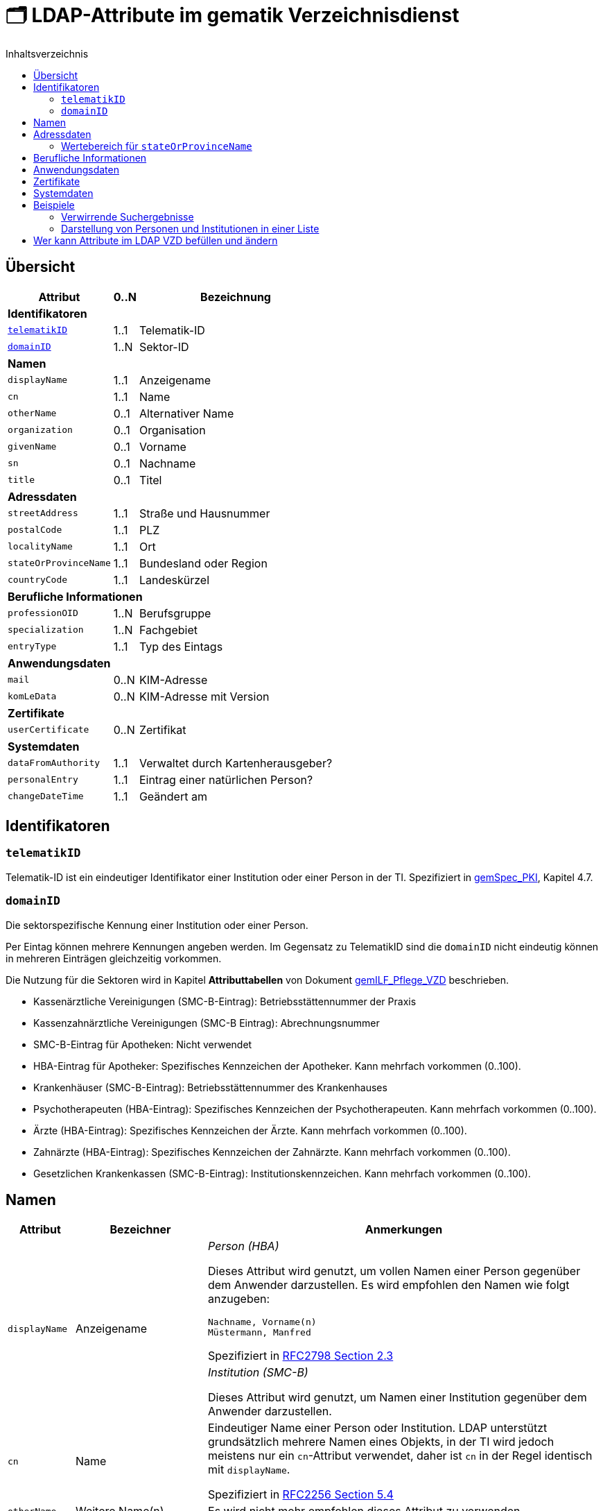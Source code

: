 = 🗂️ LDAP-Attribute im gematik Verzeichnisdienst
:toc:
:toc-title: Inhaltsverzeichnis

== Übersicht

[%autowidth.stretch]
|===
| Attribut | 0..N | Bezeichnung

3+s|Identifikatoren

m| <<telematikID>>
| 1..1
| Telematik-ID

m| <<domainID>>
| 1..N
| Sektor-ID

3+s|Namen
m| displayName
| 1..1
| Anzeigename
m| cn
| 1..1
| Name
m| otherName
| 0..1
| Alternativer Name
m| organization
| 0..1
| Organisation
m| givenName
| 0..1
| Vorname
m| sn
| 0..1
| Nachname
m| title
| 0..1
| Titel

3+s|Adressdaten
m| streetAddress
| 1..1
| Straße und Hausnummer
m| postalCode
| 1..1
| PLZ
m| localityName
| 1..1
| Ort
m| stateOrProvinceName
| 1..1
| Bundesland oder Region
m| countryCode
| 1..1
| Landeskürzel

3+s|Berufliche Informationen
m| professionOID
| 1..N
| Berufsgruppe
m| specialization
| 1..N
| Fachgebiet
m| entryType
| 1..1
| Typ des Eintags

3+s|Anwendungsdaten
m| mail
| 0..N
| KIM-Adresse

m| komLeData
| 0..N
| KIM-Adresse mit Version

3+s|Zertifikate
m| userCertificate
| 0..N
| Zertifikat

3+s|Systemdaten
m| dataFromAuthority
| 1..1
| Verwaltet durch Kartenherausgeber?
m| personalEntry
| 1..1
| Eintrag einer natürlichen Person?
m| changeDateTime
| 1..1
| Geändert am

|===

== Identifikatoren

=== `telematikID` [[telematikID]]

Telematik-ID ist ein eindeutiger Identifikator einer Institution oder einer Person in der TI.
Spezifiziert in https://fachportal.gematik.de/fachportal-import/files/gemSpec_PKI_V2.11.1.pdf[gemSpec_PKI], Kapitel 4.7.

=== `domainID` [[domainID]]

Die sektorspezifische Kennung einer Institution oder einer Person.

Per Eintag können mehrere Kennungen angeben werden. Im Gegensatz zu TelematikID sind die `domainID` nicht eindeutig können in mehreren Einträgen gleichzeitig vorkommen.

Die Nutzung für die Sektoren wird in Kapitel *Attributtabellen* von Dokument https://fachportal.gematik.de/fileadmin/Fachportal/Downloadcenter/Implementierungsleitfaeden/gemILF_Pflege_VZD_V1.5.1.pdf[gemILF_Pflege_VZD] beschrieben.

* Kassenärztliche Vereinigungen (SMC-B-Eintrag): Betriebsstättennummer der Praxis
* Kassenzahnärztliche Vereinigungen (SMC-B Eintrag): Abrechnungsnummer
* SMC-B-Eintrag für Apotheken: Nicht verwendet
* HBA-Eintrag für Apotheker: Spezifisches Kennzeichen der Apotheker. Kann mehrfach vorkommen (0..100).
* Krankenhäuser (SMC-B-Eintrag): Betriebsstättennummer des Krankenhauses
* Psychotherapeuten (HBA-Eintrag): Spezifisches Kennzeichen der Psychotherapeuten. Kann mehrfach vorkommen (0..100).
* Ärzte (HBA-Eintrag): Spezifisches Kennzeichen der Ärzte. Kann mehrfach vorkommen (0..100).
* Zahnärzte (HBA-Eintrag): Spezifisches Kennzeichen der Zahnärzte. Kann mehrfach vorkommen (0..100).
* Gesetzlichen Krankenkassen (SMC-B-Eintrag): Institutionskennzeichen. Kann mehrfach vorkommen (0..100).


== Namen

[cols="1,2,6"]
|===
| Attribut  | Bezeichner | Anmerkungen

.2+| `displayName`
.2+| Anzeigename
a| _Person (HBA)_

Dieses Attribut wird genutzt, um vollen Namen einer Person gegenüber dem Anwender darzustellen. Es wird empfohlen den Namen wie folgt anzugeben:

----
Nachname, Vorname(n)
Müstermann, Manfred
----

Spezifiziert in https://datatracker.ietf.org/doc/html/rfc2798#section-2.3[RFC2798 Section 2.3]

a| _Institution (SMC-B)_

Dieses Attribut wird genutzt, um  Namen einer Institution gegenüber dem Anwender darzustellen.


| `cn`
| Name
| Eindeutiger Name einer Person oder Institution.
LDAP unterstützt grundsätzlich mehrere Namen eines Objekts, in der TI wird jedoch meistens nur ein `cn`-Attribut verwendet, daher ist `cn` in der Regel identisch mit `displayName`.

Spezifiziert in https://datatracker.ietf.org/doc/html/rfc2256#section-5.4[RFC2256 Section 5.4]

| `otherName`
| Weitere Name(n)
| Es wird nicht mehr empfohlen dieses Attribut zu verwenden.

| `organization`
| Organization
| Es wird nicht mehr empfohlen dieses Attribut zu verwenden.

| `givenName`
| Vorname
| Nachnamen sollen nur bei natürlichen Personen befüllt sein.
Spezifiziert in https://datatracker.ietf.org/doc/html/rfc2256#section-5.43[RFC2256 Section 5.43]

| `sn`
| Nachname
| Nachnamen sollen nur bei natürlichen Personen befüllt sein.
Spezifiziert in https://datatracker.ietf.org/doc/html/rfc2256#section-5.5[RFC2256 Section 5.5]

| `title`
| Akademischer oder Adelstitel
| Spezifiziert in https://datatracker.ietf.org/doc/html/rfc2256#section-5.13[RFC2256 Section 5.13]

|===

== Adressdaten

[cols="1,2,6"]
|===
| Attribut  | Bezeichnung | Anmerkungen

| `streetAddress`
| Straße und Hausnummer
| Spezifiziert in https://datatracker.ietf.org/doc/html/rfc2256#section-5.10[RFC2256 Section 5.10]

Kann als `street` abgekürzt werden

| `postalCode`
| PLZ
| Spezifiziert in https://datatracker.ietf.org/doc/html/rfc2256#section-5.18[RFC2256 Section 5.18]

| `localityName`
| Ort
| Spezifiziert in https://datatracker.ietf.org/doc/html/rfc2256#section-5.8[RFC2256 Section 5.8]

Kann als `l` abgekürzt werden

| `stateOrProvinceName`
| Bundesland oder Region
a|

<<valueset_cn>>

Spezifiziert ib https://datatracker.ietf.org/doc/html/rfc2256#section-5.9[RFC2256 Section 5.9]

Kann als `st` abgekürzt werden

| `countryCode`
| Landeskürzel
| Zweistelliger Landeskürzel aus dem Wertebereich https://en.wikipedia.org/wiki/ISO_3166-1_alpha-2[ISO 3166-1 alpha-2]


|===

[#valueset_cn]
=== Wertebereich für `stateOrProvinceName`

.Gültige Werte für Deutschland:
* Baden-Württemberg
* Bayern
* Berlin
* Brandenburg
* Bremen
* Hamburg
* Hessen
* Mecklenburg-Vorpommern
* Niedersachsen
* Nordrhein-Westfalen
* Rheinland-Pfalz
* Saarland
* Sachsen
* Sachsen-Anhalt
* Schleswig-Holstein
* Thüringen

.Zusätzliche KV-Regionen:
* Nordrhein
* Westfalen-Lippe

== Berufliche Informationen

[cols="1,2,6"]
|===
| Attribut  | Bezeichnung | Anmerkungen


| `professionOID`
| Berufsgruppe
| Wertebereich gemäß https://fachportal.gematik.de/fachportal-import/files/gemSpec_OID_V3.11.0.pdf[gemSpec_OID]

| `specialization`
| Fachgebiet
a| Der Wertebereich entspricht den in hl7 definierten und für ePA festgelegten Werten:

* https://wiki.hl7.de/index.php?title=IG:Value_Sets_für_XDS#DocumentEntry.practiceSettingCode[PracticeSettingCode]
* https://github.com/hl7germany/de.basisprofil.terminology/blob/3917ab759560993f9486562af6811765e357b8fc/input/fsh/codesystems/AerztlicheFachrichtungenIHEXDS.fsh[http://ihe-d.de/CodeSystems/AerztlicheFachrichtungen]
* https://github.com/hl7germany/de.basisprofil.terminology/blob/3917ab759560993f9486562af6811765e357b8fc/input/fsh/codesystems/NichtAerztlicheFachrichtungenIHEXDS.fsh[http://ihe-d.de/CodeSystems/NichtaerztlicheFachrichtungen]

Bildungsregel: +
`urn:psc:{OID Codesystem}:{Code}`

Beispiel für Allgemeinmedizin: +
`urn:psc:1.3.6.1.4.1.19376.3.276.1.5.4:ALLG`

| `entryType`
| Typ des Eintags
| Das Attribut wird autmatisch aus `professionOID` berechnet. Werte werden primär durch ePA verwendet.

|===

== Anwendungsdaten

[cols="1,2,6"]
|===
| Attribut  | Bezeichnung | Anmerkungen

| `mail`
| KIM-Adresse
a| Liste aller KIM-Adressen einer Person oder einer Institution. Zur Kompatibilität bleibt die KIM Mail Adresse in diesem Attribut zusätzlich zum Attribut  `komLeData` erhalten.
----
mail: adresse1@anbieter.kim.telematik
mail: adresse2@anbieter.kim.telematik
----

| `komLeData`
| KIM-Adresse
a| Liste von KIM-Adressen mit der zugehörigen KIM-Version
----
komLeData: 1.0,adresse1@anbieter.kim.telematik
komLeData: 1.5,adresse2@anbieter.kim.telematik
----


|===

== Zertifikate

[cols="1,2,6"]
|===
| Attribut  | Bezeichnung | Anmerkungen

| `userCertificate`
| Zertifikat
| X509-Zertifikate werden für Verschlüsselung der KIM-Nachrichten  sowie bei der Berechtigungserteilung in der ePA verwendet

|===

== Systemdaten

|===
| Attribut  | Beschreibung | Anmerkungen

| `holder`
| Verwaltet durch
| Enthält eine Liste von Organisationen, die für die Administration dieses Datensatzes berechtigt sind.

| `dataFromAuthority`
| Geprüfte Daten?
| Enthält `TRUE` wenn die Daten durch einen Kartenherausgeber eingestellt wurden.

| `personalEntry`
| Eintrag einer natürlichen Person
| Enthält `TRUE` wenn Eintrag eine natürliche Person beschreibt (einen Leistungsebringer)

`changeDateTime`
| Geändert
| Zeitstempel der letzten Änderung, wird bei jeder Aktualisierung auf aktuelle Systemzeit geändert.



|===

== Beispiele

=== Verwirrende Suchergebnisse

|===
^| Name | Nachname | Vorname | E-Mail | Adresse | PLZ | Ort

| Herr Dr. med. Michael Guttenberg  
| Herr Dr. med. Michael Guttenberg
|
| praxis.guttenberg@...kim 
| Bahnhof Str. 13
| 91234
| Nürnberg

| Martina Anna Berg
| Berg
| Martina Anna
|  
| Dillingerstr. 21
| 88451
| Dettingen

| Praxis Martina Berg
| Praxis Martina Berg
| 
| martinaberg@...kim
| Dillinger Straße 21
| 88451
| Dettingen


|===


=== Darstellung von Personen und Institutionen in einer Liste

|===
^| Typ | Name | Nachname | Vorname | Adresse | PLZ | Ort

^| 🏥
| Praxis Helga Freifrau Mondwürfel
|
|
| Bahnhof Str. 13
| 91234
| Nürnberg

^| 👩‍⚕️
| Oldenburg, Petra
| Oldenburg
| Petra
| Hallesches Ufer 21
| 88451
| Dettingen

^| `personalEntry`
| `displayName`
| `sn`
| `givenName`
| `street`
| `postalCode`
| `localityName`
|===


== Wer kann Attribute im LDAP VZD befüllen und ändern


:table-caption!:
[options="header"]
[cols="2s,^1,^1,^1,^1"]
|===
|LDAP-Directory Attribut|       | Zertifikat    | Client    | KIM Anbieter 
|givenName              | HBA   |  x            |           | 
|                       | SMC-B 3+| nicht verwendet 
|sn                     | HBA   |  x            |           | 
|                       | SMC-B 3+| Vom VZD als Kopie des Attributs displayName eingetragen
|cn                     | HBA   3+| Vom VZD als Kopie des Attributs displayName eingetragen
|                       | SMC-B 3+| Vom VZD als Kopie des Attributs displayName eingetragen 
|displayName            | HBA   |               |  x     | 
|                       | SMC-B |               |  x     | 
|streetAddress          | HBA   |               |  x     | 
|                       | SMC-B |               |  x     | 
|postalCode             | HBA   |               |  x     | 
|                       | SMC-B |               |  x     | 
|countryCode            | HBA   |               |  x     | 
|                       | SMC-B |               |  x     | 
|localityName           | HBA   |               |  x     | 
|                       | SMC-B |               |  x     | 
|stateOrProvinceName    | HBA   |               |  x     | 
|                       | SMC-B |               |  x     | 
|title                  | HBA   |               |  x     | 
|                       | SMC-B 3+| nicht verwendet  
|organization           | HBA   |               |  x     | 
|                       | SMC-B |               |  x     | 
|otherName              | HBA   |               |  x     | 
|                       | SMC-B |               |  x     | 
|specialization         | HBA   |               |  x     | 
|                       | SMC-B |               |  x     | 
|domainID               | HBA   |               |  x     | 
|                       | SMC-B |               |  x     | 
|holder                 | HBA   |               |  x     | 
|                       | SMC-B |               |  x     | 
|maxKOMLEadr            | HBA   |               |  x     | 
|                       | SMC-B |               |  x     | 
|personalEntry          | HBA   |  x            |        | 
|                       | SMC-B |  x            |        | 
|dataFromAuthority      | HBA   3+| wird vom VZD eingetragen
|                       | SMC-B 3+| wird vom VZD eingetragen
|userCertificate        | HBA   |               |  x     | 
|                       | SMC-B |               |  x     | 
|entryType              | HBA   | x             |        | 
|                       | SMC-B | x             |        | 
|telematikID            | HBA   | x             |  x     | 
|                       | SMC-B | x             |  x     | 
|professionOID          | HBA   | x             |        | 
|                       | SMC-B | x             |        | 
|usage                  | HBA   |               |  x     | 
|                       | SMC-B |               |  x     | 
|description            | HBA   |               |  x     | 
|                       | SMC-B |               |  x     | 
|mail                   | HBA   |               |        |  x 
|                       | SMC-B |               |        |  x
|komLeData              | HBA   |               |        |  x 
|                       | SMC-B |               |        |  x
|changeDateTime         | HBA   3+| wird vom VZD eingetragen
|                       | SMC-B 3+| wird vom VZD eingetragen
|===

Erläuterungen zu den Spalten:

* Zertifikat
- Der Wert für das LDAP Attribut wird dem Zertifikat entnommen.
- Bei Hinzufügen eines Zertifikats wird das LDAP Attribut aktualisiert.

* Client
- Der Wert für das LDAP Attribut wird durch den Client des Kartenherausgebers gepflegt.

* KIM Anbieter
- Der Wert für das LDAP Attribut wird durch den KIM-Abieter gepflegt.


|===
